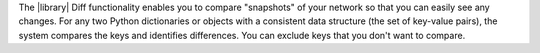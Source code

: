 The |library| Diff functionality enables you to compare "snapshots" of your network so that you can easily see any changes. For any two Python dictionaries or objects with a consistent data structure (the set of key-value pairs), the system compares the keys and identifies differences. You can exclude keys that you don't want to compare.